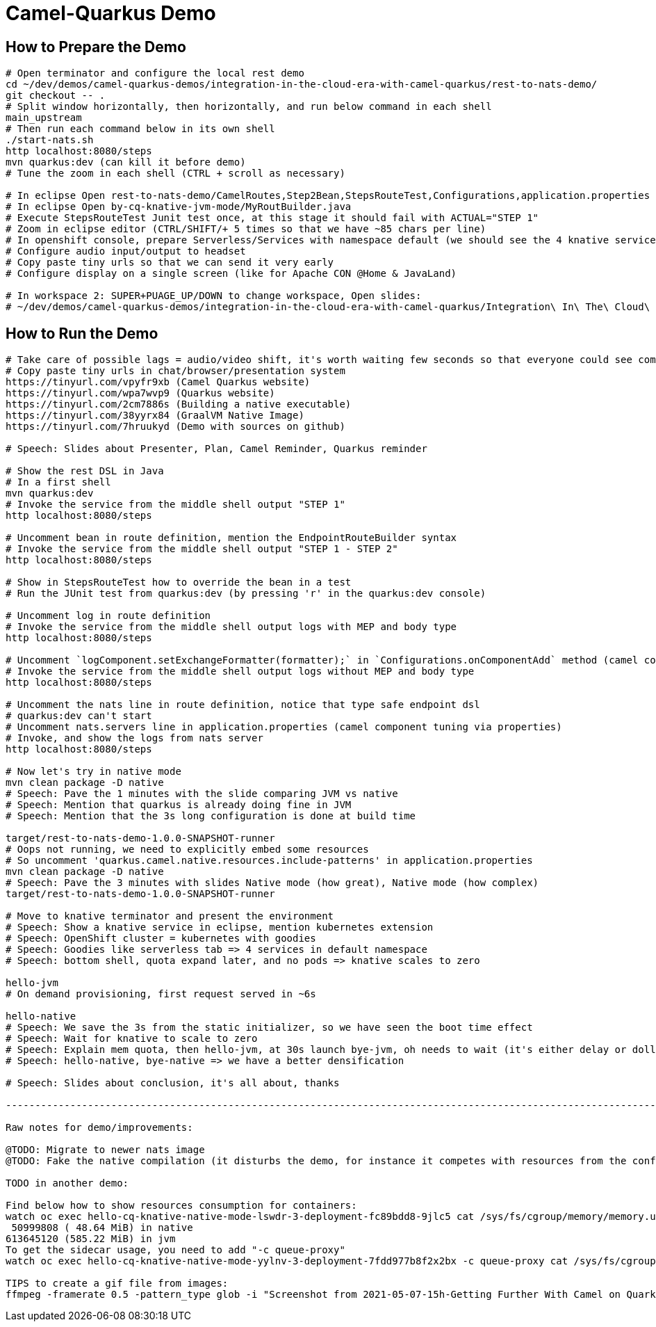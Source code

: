 = Camel-Quarkus Demo

== How to Prepare the Demo

[source,shell]
----

# Open terminator and configure the local rest demo
cd ~/dev/demos/camel-quarkus-demos/integration-in-the-cloud-era-with-camel-quarkus/rest-to-nats-demo/
git checkout -- .
# Split window horizontally, then horizontally, and run below command in each shell
main_upstream
# Then run each command below in its own shell
./start-nats.sh
http localhost:8080/steps
mvn quarkus:dev (can kill it before demo)
# Tune the zoom in each shell (CTRL + scroll as necessary)

# In eclipse Open rest-to-nats-demo/CamelRoutes,Step2Bean,StepsRouteTest,Configurations,application.properties
# In eclipse Open by-cq-knative-jvm-mode/MyRoutBuilder.java
# Execute StepsRouteTest Junit test once, at this stage it should fail with ACTUAL="STEP 1"
# Zoom in eclipse editor (CTRL/SHIFT/+ 5 times so that we have ~85 chars per line)
# In openshift console, prepare Serverless/Services with namespace default (we should see the 4 knative services)
# Configure audio input/output to headset
# Copy paste tiny urls so that we can send it very early
# Configure display on a single screen (like for Apache CON @Home & JavaLand)

# In workspace 2: SUPER+PUAGE_UP/DOWN to change workspace, Open slides:
# ~/dev/demos/camel-quarkus-demos/integration-in-the-cloud-era-with-camel-quarkus/Integration\ In\ The\ Cloud\ Era\ With\ Camel\ Quarkus.odp

----

== How to Run the Demo

[source,shell]
----
# Take care of possible lags = audio/video shift, it's worth waiting few seconds so that everyone could see commands output
# Copy paste tiny urls in chat/browser/presentation system
https://tinyurl.com/vpyfr9xb (Camel Quarkus website)
https://tinyurl.com/wpa7wvp9 (Quarkus website)
https://tinyurl.com/2cm7886s (Building a native executable)
https://tinyurl.com/38yyrx84 (GraalVM Native Image)
https://tinyurl.com/7hruukyd (Demo with sources on github)

# Speech: Slides about Presenter, Plan, Camel Reminder, Quarkus reminder

# Show the rest DSL in Java
# In a first shell
mvn quarkus:dev
# Invoke the service from the middle shell output "STEP 1"
http localhost:8080/steps

# Uncomment bean in route definition, mention the EndpointRouteBuilder syntax
# Invoke the service from the middle shell output "STEP 1 - STEP 2"
http localhost:8080/steps

# Show in StepsRouteTest how to override the bean in a test
# Run the JUnit test from quarkus:dev (by pressing 'r' in the quarkus:dev console)

# Uncomment log in route definition
# Invoke the service from the middle shell output logs with MEP and body type
http localhost:8080/steps

# Uncomment `logComponent.setExchangeFormatter(formatter);` in `Configurations.onComponentAdd` method (camel component tuning via java code)
# Invoke the service from the middle shell output logs without MEP and body type
http localhost:8080/steps

# Uncomment the nats line in route definition, notice that type safe endpoint dsl
# quarkus:dev can't start
# Uncomment nats.servers line in application.properties (camel component tuning via properties)
# Invoke, and show the logs from nats server
http localhost:8080/steps

# Now let's try in native mode
mvn clean package -D native
# Speech: Pave the 1 minutes with the slide comparing JVM vs native
# Speech: Mention that quarkus is already doing fine in JVM
# Speech: Mention that the 3s long configuration is done at build time

target/rest-to-nats-demo-1.0.0-SNAPSHOT-runner
# Oops not running, we need to explicitly embed some resources
# So uncomment 'quarkus.camel.native.resources.include-patterns' in application.properties
mvn clean package -D native
# Speech: Pave the 3 minutes with slides Native mode (how great), Native mode (how complex)
target/rest-to-nats-demo-1.0.0-SNAPSHOT-runner

# Move to knative terminator and present the environment
# Speech: Show a knative service in eclipse, mention kubernetes extension
# Speech: OpenShift cluster = kubernetes with goodies
# Speech: Goodies like serverless tab => 4 services in default namespace
# Speech: bottom shell, quota expand later, and no pods => knative scales to zero

hello-jvm
# On demand provisioning, first request served in ~6s

hello-native
# Speech: We save the 3s from the static initializer, so we have seen the boot time effect
# Speech: Wait for knative to scale to zero
# Speech: Explain mem quota, then hello-jvm, at 30s launch bye-jvm, oh needs to wait (it's either delay or dollar)
# Speech: hello-native, bye-native => we have a better densification

# Speech: Slides about conclusion, it's all about, thanks

----------------------------------------------------------------------------------------------------------------------

Raw notes for demo/improvements:

@TODO: Migrate to newer nats image
@TODO: Fake the native compilation (it disturbs the demo, for instance it competes with resources from the conferencing system, could be slower)

TODO in another demo:

Find below how to show resources consumption for containers:
watch oc exec hello-cq-knative-native-mode-lswdr-3-deployment-fc89bdd8-9jlc5 cat /sys/fs/cgroup/memory/memory.usage_in_bytes
 50999808 ( 48.64 MiB) in native
613645120 (585.22 MiB) in jvm
To get the sidecar usage, you need to add "-c queue-proxy"
watch oc exec hello-cq-knative-native-mode-yylnv-3-deployment-7fdd977b8f2x2bx -c queue-proxy cat /sys/fs/cgroup/memory/memory.usage_in_bytes

TIPS to create a gif file from images:
ffmpeg -framerate 0.5 -pattern_type glob -i "Screenshot from 2021-05-07-15h-Getting Further With Camel on Quarkus.mkv - *.png" -s 960x540 demo.gif
